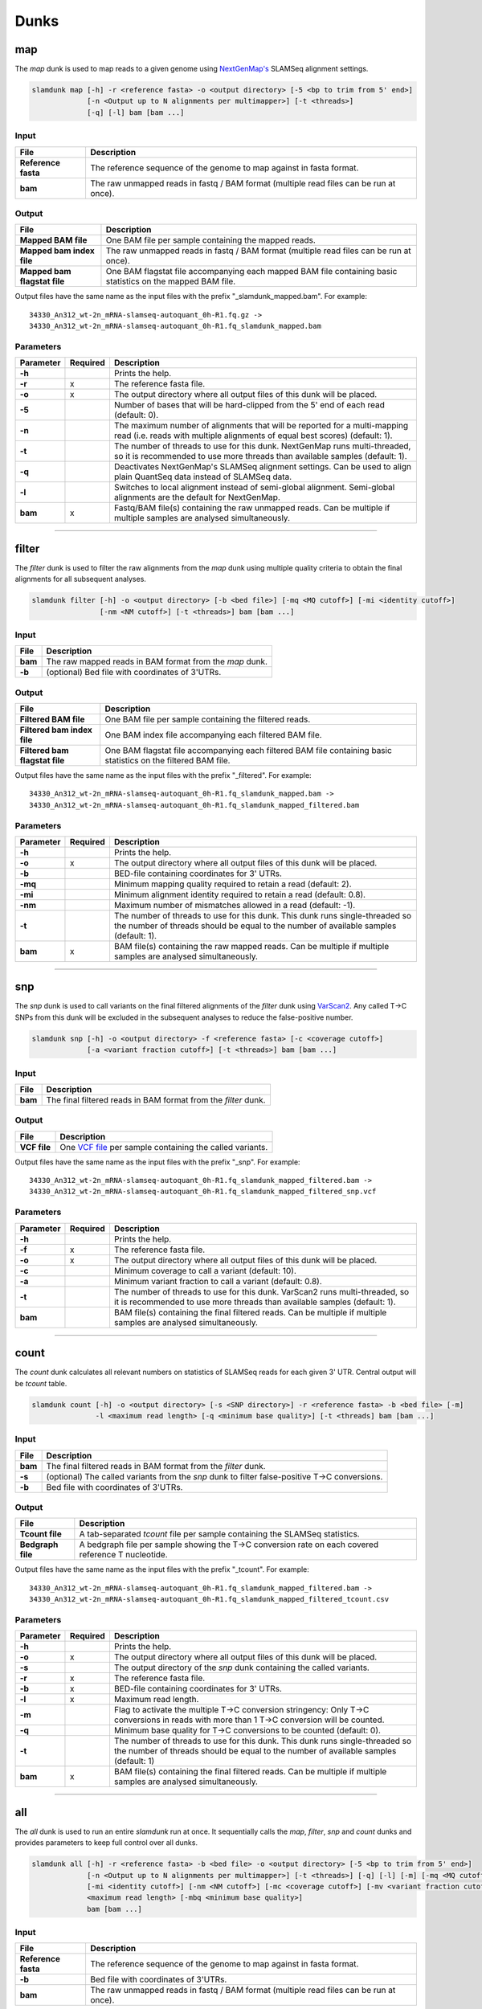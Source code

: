 Dunks
=====

map
^^^

The *map* dunk is used to map reads to a given genome using `NextGenMap's <http://cibiv.github.io/NextGenMap>`_ SLAMSeq alignment settings.

.. code:: bash

    slamdunk map [-h] -r <reference fasta> -o <output directory> [-5 <bp to trim from 5' end>]
                 [-n <Output up to N alignments per multimapper>] [-t <threads>]
                 [-q] [-l] bam [bam ...]
                
Input
"""""
===================  ======================================================================================
File                 Description
===================  ======================================================================================
**Reference fasta**  The reference sequence of the genome to map against in fasta format.
**bam**              The raw unmapped reads in fastq / BAM format (multiple read files can be run at once).
===================  ======================================================================================

Output
""""""
============================  ===========================================================================================================
File                          Description
============================  ===========================================================================================================
**Mapped BAM file**           One BAM file per sample containing the mapped reads. 
**Mapped bam index file**     The raw unmapped reads in fastq / BAM format (multiple read files can be run at once).
**Mapped bam flagstat file**  One BAM flagstat file accompanying each mapped BAM file containing basic statistics on the mapped BAM file.
============================  ===========================================================================================================

Output files have the same name as the input files with the prefix "_slamdunk_mapped.bam".
For example::
   
    34330_An312_wt-2n_mRNA-slamseq-autoquant_0h-R1.fq.gz -> 
    34330_An312_wt-2n_mRNA-slamseq-autoquant_0h-R1.fq_slamdunk_mapped.bam

Parameters
""""""""""
=========  ========  =====================================================================================================================================================================
Parameter  Required  Description
=========  ========  =====================================================================================================================================================================
**-h**               Prints the help.
**-r**     x         The reference fasta file.
**-o**     x         The output directory where all output files of this dunk will be placed.
**-5**               Number of bases that will be hard-clipped from the 5' end of each read (default: 0).
**-n**               The maximum number of alignments that will be reported for a multi-mapping read (i.e. reads with multiple alignments of equal best scores) (default: 1).
**-t**               The number of threads to use for this dunk. NextGenMap runs multi-threaded, so it is recommended to use more threads than available samples (default: 1).
**-q**               Deactivates NextGenMap's SLAMSeq alignment settings. Can be used to align plain QuantSeq data instead of SLAMSeq data.
**-l**               Switches to local alignment instead of semi-global alignment. Semi-global alignments are the default for NextGenMap.  
**bam**    x         Fastq/BAM file(s) containing the raw unmapped reads. Can be multiple if multiple samples are analysed simultaneously.
=========  ========  =====================================================================================================================================================================

------------------------------------------------------

filter
^^^^^^

The *filter* dunk is used to filter the raw alignments from the *map* dunk using multiple quality criteria to obtain the final alignments for all subsequent analyses.

.. code:: bash

    slamdunk filter [-h] -o <output directory> [-b <bed file>] [-mq <MQ cutoff>] [-mi <identity cutoff>]
                    [-nm <NM cutoff>] [-t <threads>] bam [bam ...]
                    
Input
"""""
=======  =======================================================
File     Description
=======  =======================================================
**bam**  The raw mapped reads in BAM format from the *map* dunk.
**-b**   (optional) Bed file with coordinates of 3'UTRs.
=======  =======================================================

Output
""""""
==============================  ===============================================================================================================
File                            Description
==============================  ===============================================================================================================
**Filtered BAM file**           One BAM file per sample containing the filtered reads.
**Filtered bam index file**     One BAM index file accompanying each filtered BAM file.
**Filtered bam flagstat file**  One BAM flagstat file accompanying each filtered BAM file containing basic statistics on the filtered BAM file.
==============================  ===============================================================================================================

Output files have the same name as the input files with the prefix "_filtered".
For example::
   
    34330_An312_wt-2n_mRNA-slamseq-autoquant_0h-R1.fq_slamdunk_mapped.bam -> 
    34330_An312_wt-2n_mRNA-slamseq-autoquant_0h-R1.fq_slamdunk_mapped_filtered.bam

Parameters
""""""""""
=========  ========  =================================================================================================================================================================================
Parameter  Required  Description
=========  ========  =================================================================================================================================================================================
**-h**               Prints the help.
**-o**     x         The output directory where all output files of this dunk will be placed.
**-b**               BED-file containing coordinates for 3' UTRs.
**-mq**              Minimum mapping quality required to retain a read (default: 2).
**-mi**              Minimum alignment identity required to retain a read (default: 0.8).
**-nm**              Maximum number of mismatches allowed in a read (default: -1).
**-t**               The number of threads to use for this dunk. This dunk runs single-threaded so the number of threads should be equal to the number of available samples (default: 1).
**bam**    x         BAM file(s) containing the raw mapped reads. Can be multiple if multiple samples are analysed simultaneously.
=========  ========  =================================================================================================================================================================================

-------------------------------------------------------------------------------------------------------------------------------

snp
^^^

The *snp* dunk is used to call variants on the final filtered alignments of the *filter* dunk using `VarScan2 <http://dkoboldt.github.io/varscan/>`_. Any called T->C SNPs from this dunk will be excluded in the subsequent
analyses to reduce the false-positive number. 

.. code:: bash

    slamdunk snp [-h] -o <output directory> -f <reference fasta> [-c <coverage cutoff>]
                 [-a <variant fraction cutoff>] [-t <threads>] bam [bam ...]
                    
Input
"""""
=======  ==============================================================
File     Description
=======  ==============================================================
**bam**  The final filtered reads in BAM format from the *filter* dunk.
=======  ==============================================================

Output
""""""
============  ===================================================================================================================
File          Description
============  ===================================================================================================================
**VCF file**  One `VCF file <http://www.1000genomes.org/wiki/Analysis/vcf4.0/>`_ per sample containing the called variants.
============  ===================================================================================================================

Output files have the same name as the input files with the prefix "_snp".
For example::
   
    34330_An312_wt-2n_mRNA-slamseq-autoquant_0h-R1.fq_slamdunk_mapped_filtered.bam -> 
    34330_An312_wt-2n_mRNA-slamseq-autoquant_0h-R1.fq_slamdunk_mapped_filtered_snp.vcf
  
Parameters
""""""""""
=========  ========  ==================================================================================================================================================================
Parameter  Required  Description
=========  ========  ==================================================================================================================================================================
**-h**               Prints the help.
**-f**     x         The reference fasta file.
**-o**     x         The output directory where all output files of this dunk will be placed. 
**-c**               Minimum coverage to call a variant (default: 10).
**-a**               Minimum variant fraction to call a variant (default: 0.8).
**-t**               The number of threads to use for this dunk. VarScan2 runs multi-threaded, so it is recommended to use more threads than available samples (default: 1).
**bam**              BAM file(s) containing the final filtered reads. Can be multiple if multiple samples are analysed simultaneously.
=========  ========  ==================================================================================================================================================================

------------------------------------------------------

count
^^^^^

The *count* dunk calculates all relevant numbers on statistics of SLAMSeq reads for each given 3' UTR. Central output will be *tcount* table.

.. code:: bash

     slamdunk count [-h] -o <output directory> [-s <SNP directory>] -r <reference fasta> -b <bed file> [-m]
                    -l <maximum read length> [-q <minimum base quality>] [-t <threads] bam [bam ...]
                    
Input
"""""
=======  =============================================================================================
File     Description
=======  =============================================================================================
**bam**  The final filtered reads in BAM format from the *filter* dunk.
**-s**   (optional) The called variants from the *snp* dunk to filter false-positive T->C conversions.
**-b**   Bed file with coordinates of 3'UTRs.
=======  =============================================================================================

Output
""""""
==================  ===================================================================================================
File                Description
==================  ===================================================================================================
**Tcount file**     A tab-separated *tcount* file per sample containing the SLAMSeq statistics.
**Bedgraph file**   A bedgraph file per sample showing the T->C conversion rate on each covered reference T nucleotide.
==================  ===================================================================================================

Output files have the same name as the input files with the prefix "_tcount".
For example::
   
    34330_An312_wt-2n_mRNA-slamseq-autoquant_0h-R1.fq_slamdunk_mapped_filtered.bam -> 
    34330_An312_wt-2n_mRNA-slamseq-autoquant_0h-R1.fq_slamdunk_mapped_filtered_tcount.csv
  
Parameters
""""""""""
=========  ========  ================================================================================================================================================================================
Parameter  Required  Description
=========  ========  ================================================================================================================================================================================
**-h**               Prints the help.
**-o**     x         The output directory where all output files of this dunk will be placed.
**-s**               The output directory of the *snp* dunk containing the called variants.
**-r**     x         The reference fasta file.
**-b**     x         BED-file containing coordinates for 3' UTRs.
**-l**     x         Maximum read length.
**-m**               Flag to activate the multiple T->C conversion stringency: Only T->C conversions in reads with more than 1 T->C conversion will be counted.
**-q**               Minimum base quality for T->C conversions to be counted (default: 0).
**-t**               The number of threads to use for this dunk. This dunk runs single-threaded so the number of threads should be equal to the number of available samples (default: 1)
**bam**    x         BAM file(s) containing the final filtered reads. Can be multiple if multiple samples are analysed simultaneously.
=========  ========  ================================================================================================================================================================================

------------------------------------------------------

all
^^^

The *all* dunk is used to run an entire *slamdunk* run at once. It sequentially calls the *map*, *filter*, *snp* and *count* dunks and
provides parameters to keep full control over all dunks.

.. code:: bash

    slamdunk all [-h] -r <reference fasta> -b <bed file> -o <output directory> [-5 <bp to trim from 5' end>]
                 [-n <Output up to N alignments per multimapper>] [-t <threads>] [-q] [-l] [-m] [-mq <MQ cutoff>]
                 [-mi <identity cutoff>] [-nm <NM cutoff>] [-mc <coverage cutoff>] [-mv <variant fraction cutoff>] [-mts] -rl
                 <maximum read length> [-mbq <minimum base quality>]
                 bam [bam ...]
                
Input
"""""
===================  ======================================================================================
File                 Description
===================  ======================================================================================
**Reference fasta**  The reference sequence of the genome to map against in fasta format.
**-b**               Bed file with coordinates of 3'UTRs.
**bam**              The raw unmapped reads in fastq / BAM format (multiple read files can be run at once).
===================  ======================================================================================

Output
""""""

One separate directory will be created for each dunk output:

==========  =============
Folder      Dunk
==========  =============
**map**     *map* 
**filter**  *filter* 
**snp**     *snp* 
**count**   *count* 
==========  =============

Parameters
""""""""""
=========  ========  =====================================================================================================================================================
Parameter  Required  Description
=========  ========  =====================================================================================================================================================
**-h**     x         Prints the help.
**-r**     x         The reference fasta file.
**-b**     x         BED-file containing coordinates for 3' UTRs.
**-o**     x         The output directory where all output files of this dunk will be placed.
**-5**               Number of bases that will be hard-clipped from the 5' end of each read (default: 0) **[map]**.
**-n**               The maximum number of alignments that will be reported for a multi-mapping read (i.e. reads with multiple alignments of equal best scores) (default: 1) **[map]**.
**-t**               The number of threads to use for this dunk. NextGenMap runs multi-threaded, so it is recommended to use more threads than available samples (default: 1)
**-q**               Deactivates NextGenMap's SLAMSeq alignment settings. Can be used to align plain QuantSeq data instead of SLAMSeq data **[map]**.
**-l**               Switches to local alignment instead of semi-global alignment. Semi-global alignments are the default for NextGenMap **[map]**.
**-m**               Use 3'UTR annotation to filter multimappers **[filter]**.
**-mq**              Minimum mapping quality required to retain a read (default: 2) **[filter]**.
**-mi**              Minimum alignment identity required to retain a read (default: 0.8) **[filter]**.
**-nm**              Maximum number of mismatches allowed in a read (default: -1) **[filter]**.
**-mc**              Minimum coverage to call a variant (default: 10) **[snp]**.
**-mv**              Minimum variant fraction to call a variant (default: 0.8) **[snp]**.
**-mts**             Flag to activate the multiple T->C conversion stringency: Only T->C conversions in reads with more than 1 T->C conversion will be counted. **[count]**.
**-rl**              Maximum read length **[count]**.
**-mbq**             Minimum base quality for T->C conversions to be counted (default: 0) **[count]**.
**bam**              Fastq/BAM file(s) containing the raw unmapped reads. Can be multiple if multiple samples are analysed simultaneously.
=========  ========  =====================================================================================================================================================

                    
